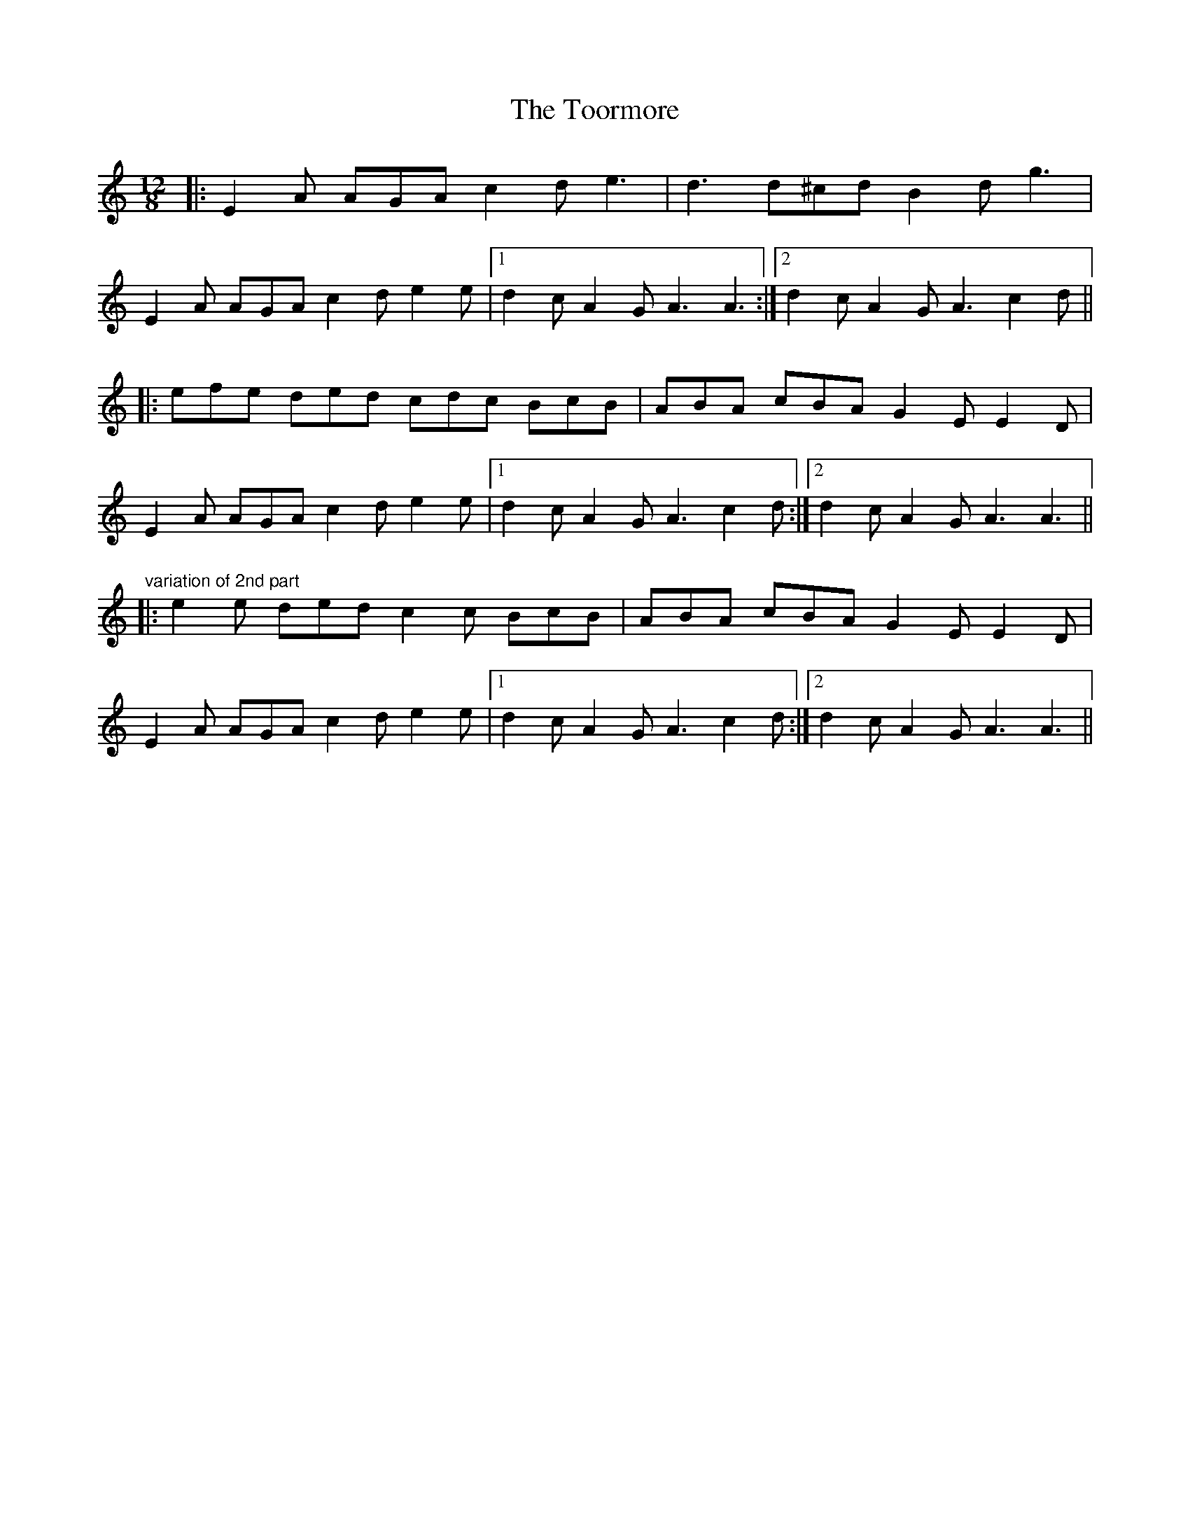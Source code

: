 X: 40634
T: Toormore, The
R: slide
M: 12/8
K: Aminor
|:E2 A AGA c2 d e3|d3 d^cd B2 d g3|
E2 A AGA c2 d e2 e|1 d2 c A2 G A3 A3:|2 d2 c A2 G A3 c2 d||
|:efe ded cdc BcB|ABA cBA G2 E E2 D|
E2 A AGA c2 d e2 e|1 d2 c A2 G A3 c2 d:|2 d2 c A2 G A3 A3||
"variation of 2nd part"
|:e2e ded c2c BcB|ABA cBA G2 E E2 D|
E2 A AGA c2 d e2 e|1 d2 c A2 G A3 c2 d:|2 d2 c A2 G A3 A3||

